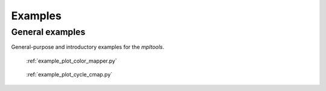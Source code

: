 
.. raw:: html

    <style type="text/css">
    .figure {
        float: left;
        margin: 1em;
    }

    .figure img {
        display: block;
        margin-left: auto;
        margin-right: auto;
        width: 200px;
    }

    .figure .caption {
        width: 200px;
        text-align: center !important;
    }
    </style>

Examples
========

.. _examples-index:



.. _examples_gallery:

General examples
-------------------

General-purpose and introductory examples for the `mpltools`.




.. figure:: ./images/thumb/plot_color_mapper.png
   :figclass: gallery
   :target: ./plot_color_mapper.html

   :ref:`example_plot_color_mapper.py`

.. figure:: ./images/thumb/plot_cycle_cmap.png
   :figclass: gallery
   :target: ./plot_cycle_cmap.html

   :ref:`example_plot_cycle_cmap.py`


.. raw:: html

    <div style="clear: both"></div>
    